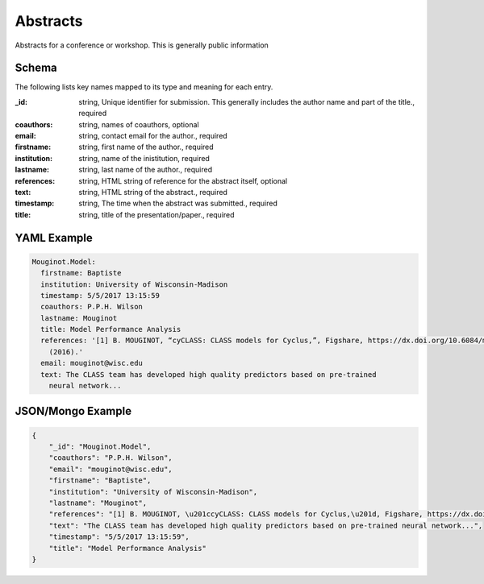 Abstracts
=========
Abstracts for a conference or workshop. This is generally public information

Schema
------
The following lists key names mapped to its type and meaning for each entry.

:_id: string, Unique identifier for submission. This generally includes the author name and part of the title., required
:coauthors: string, names of coauthors, optional
:email: string, contact email for the author., required
:firstname: string, first name of the author., required
:institution: string, name of the inistitution, required
:lastname: string, last name of the author., required
:references: string, HTML string of reference for the abstract itself, optional
:text: string, HTML string of the abstract., required
:timestamp: string, The time when the abstract was submitted., required
:title: string, title of the presentation/paper., required


YAML Example
------------

.. code-block:: yaml

	Mouginot.Model:
	  firstname: Baptiste
	  institution: University of Wisconsin-Madison
	  timestamp: 5/5/2017 13:15:59
	  coauthors: P.P.H. Wilson
	  lastname: Mouginot
	  title: Model Performance Analysis
	  references: '[1] B. MOUGINOT, “cyCLASS: CLASS models for Cyclus,”, Figshare, https://dx.doi.org/10.6084/m9.figshare.3468671.v2
	    (2016).'
	  email: mouginot@wisc.edu
	  text: The CLASS team has developed high quality predictors based on pre-trained
	    neural network...


JSON/Mongo Example
------------------

.. code-block:: json

	{
	    "_id": "Mouginot.Model",
	    "coauthors": "P.P.H. Wilson",
	    "email": "mouginot@wisc.edu",
	    "firstname": "Baptiste",
	    "institution": "University of Wisconsin-Madison",
	    "lastname": "Mouginot",
	    "references": "[1] B. MOUGINOT, \u201ccyCLASS: CLASS models for Cyclus,\u201d, Figshare, https://dx.doi.org/10.6084/m9.figshare.3468671.v2 (2016).",
	    "text": "The CLASS team has developed high quality predictors based on pre-trained neural network...",
	    "timestamp": "5/5/2017 13:15:59",
	    "title": "Model Performance Analysis"
	}
